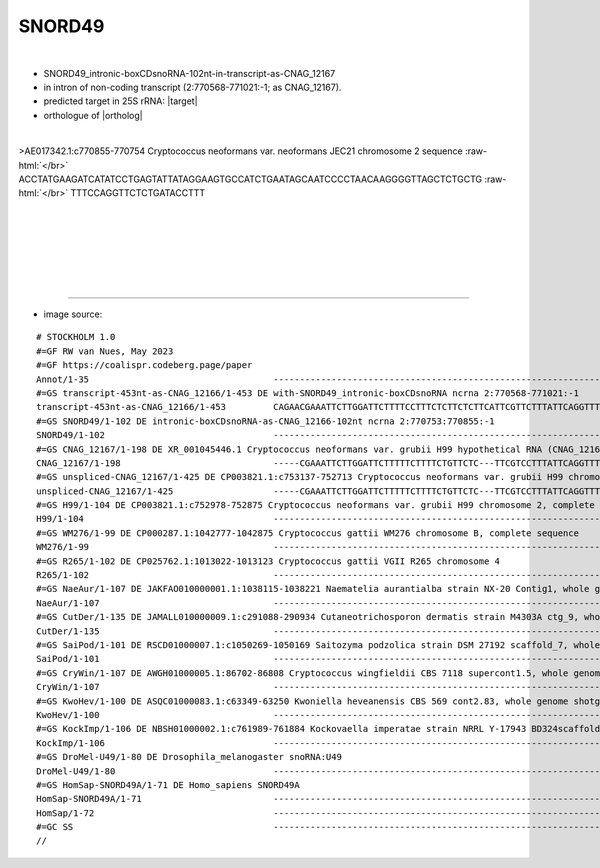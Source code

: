 .. role::  raw-html(raw)
   :format: html


.. |targetRNA|  replace:: 25S rRNA
.. |target| replace:: :raw-html:`<span class="mononorm">cgg<a href="../18s-tab.html#snord49a_25S" title="25S target">C</a>tcttcctat</span>`
.. |ortholog| replace:: :raw-html:`human <a href="http://snoopy.med.miyazaki-u.ac.jp/snorna_db.cgi?mode=sno_info&id=Homo_sapiens300704">SNORD49A</a>`

   
SNORD49
=======

.. figure:: /../_static/images/snoRNAs/cnag12167_h99_igb.png
   :name: cnag12167_h99_igb
   :align: left
   :width: 1389 px
   :height: 646 px
   :scale: 40%
   :figwidth: 100%

- SNORD49_intronic-boxCDsnoRNA-102nt-in-transcript-as-CNAG_12167
- in intron of non-coding transcript (2:770568-771021:-1; as CNAG_12167).
- predicted target in |targetRNA|\ : |target|
- orthologue of |ortholog|

.. figure:: /../_static/images/snoRNAs/snord49a.png
   :name: snrd49a-align
   :align: left
   :width: 4427 px
   :height: 271 px
   :scale: 30%
   :figwidth: 100%


.. rst-class:: mononote

>AE017342.1:c770855-770754 Cryptococcus neoformans var. neoformans JEC21 chromosome 2 sequence :raw-html:`</br>`
ACCTATGAAGATCATATCCTGAGTATTATAGGAAGTGCCATCTGAATAGCAATCCCCTAACAAGGGGTTAGCTCTGCTG :raw-html:`</br>`
TTTCCAGGTTCTCTGATACCTTT

|
|
|
|
|
|

=======

- image source:
  
.. rst-class:: asfootnote

::

        # STOCKHOLM 1.0
        #=GF RW van Nues, May 2023
        #=GF https://coalispr.codeberg.page/paper
        Annot/1-35                                   ---------------------------------------------------------------------------------------------------------------------------------------------------------------------------RTGATGA---------------------TATCCTTCTCGGC-CTGA------------------------------------RTGATGA--------------CTGA------------------------------------------------------------------------------------------------------------------------------------------------------------------------------------------------
        #=GS transcript-453nt-as-CNAG_12166/1-453 DE with-SNORD49_intronic-boxCDsnoRNA ncrna 2:770568-771021:-1
        transcript-453nt-as-CNAG_12166/1-453         CAGAACGAAATTCTTGGATTCTTTTCCTTTCTCTTCTCTTCATTCGTTCTTTATTCAGGTTTTCTATTATTATAATCAACGGACTGCAAGCGCTTACAATAATCGGTGAGTGTTCCTTCTGTCTATTCAATCCCTGCATCATGCCTCCCG-ACATTCTCCACTATCCACCTATGAAGATCATATCCTGAGT-----ATTATAGGAAGTGCCATCTGAATAGCAATCCCCT--AACA------AGGGGTTAGCTCTGCTGT-TTCCAGGTT--CTCTGATACCTTTATCTCCCTACCAGCTTGTTATATATAGCACAAGGCTAGAAAGCTGACGATGGTTTGATAGTTTTAAAATCTCCTGAACATTGTTCAGCTGTTGAAGCGCCGGAAAAGGTTCAATCTGCCTTGCCTTGTTACTTAGATATTAGATTATGAATCATTATTATGTATCTGTTATTCAACTGTCGTTCG
        #=GS SNORD49/1-102 DE intronic-boxCDsnoRNA-as-CNAG_12166-102nt ncrna 2:770753:770855:-1
        SNORD49/1-102                                -----------------------------------------------------------------------------------------------------------------------------------------------------------------------ACCTATGAAGATCATATCCTGAGT-----ATTATAGGAAGTGCCATCTGAATAGCAATCCCCT--AACA------AGGGGTTAGCTCTGCTGT-TTCCAGGTT--CTCTGATACCTTT-----------------------------------------------------------------------------------------------------------------------------------------------------------------------------------------
        #=GS CNAG_12167/1-198 DE XR_001045446.1 Cryptococcus neoformans var. grubii H99 hypothetical RNA (CNAG_12167), ncRNA
        CNAG_12167/1-198                             -----CGAAATTCTTGGATTCTTTTTCTTTTCTGTTCTC---TTCGTCCTTTATTCAGGTTTTCTATTGTTACAATCAACAGATCGCAAGCGATTACAATAATCG-------------------------------------------------------------------------------------------------------------------------------------------------------------------------------------------------------------------------------------------------TTTCAAAGCCTCGTCTAAATATTTTTCAGCTGTTGAAGCGCCGGAGAAGTTCAATCTGCTTTGCCTTGTTACTTAGATATTAGATTATCTGTGAACCACTA-----------------------
        #=GS unspliced-CNAG_12167/1-425 DE CP003821.1:c753137-752713 Cryptococcus neoformans var. grubii H99 chromosome 2, complete sequence
        unspliced-CNAG_12167/1-425                   -----CGAAATTCTTGGATTCTTTTTCTTTTCTGTTCTC---TTCGTCCTTTATTCAGGTTTTCTATTGTTACAATCAACAGATCGCAAGCGATTACAATAATCGGTGAGTGTTCATTCCGTCTGTTCAATGCCTGCATCATGTCATCTCAACATTTTCCGCCATCCACCTATGAAGATCATATCCTGAGTA---ATATATAGGAAGTGCCATCTGAATAGCAATCCCCT--AACA------AGGGGTTAGCTCTGCTGT-TTCCAGGTT--CTCTGATACCTTTATCTCCCTATCAGCTTGTTATTTATAGCAGAAGGCTAGAAAACTGACGACTTGTTTGATAGTTTCAAAGCCTCGTCTAAATATTTTTCAGCTGTTGAAGCGCCGGAGAAGTTCAATCTGCTTTGCCTTGTTACTTAGATATTAGATTATCTGTGAACCACTA-----------------------
        #=GS H99/1-104 DE CP003821.1:c752978-752875 Cryptococcus neoformans var. grubii H99 chromosome 2, complete sequence
        H99/1-104                                    -----------------------------------------------------------------------------------------------------------------------------------------------------------------------ACCTATGAAGATCATATCCTGAGTA---ATATATAGGAAGTGCCATCTGAATAGCAATCCCCT--AACA------AGGGGTTAGCTCTGCTGT-TTCCAGGTT--CTCTGATACCTTT-----------------------------------------------------------------------------------------------------------------------------------------------------------------------------------------
        #=GS WM276/1-99 DE CP000287.1:1042777-1042875 Cryptococcus gattii WM276 chromosome B, complete sequence
        WM276/1-99                                   -----------------------------------------------------------------------------------------------------------------------------------------------------------------------ACCTATGAAGATCATATCCTGAGT-----ATTATAGGAAGTGCCATCTGAATAGCAATCCCCTT--AC------AAGGGGTTAGCTCTGCTGT-TTCCAGGTT--CTCTGATACC--------------------------------------------------------------------------------------------------------------------------------------------------------------------------------------------
        #=GS R265/1-102 DE CP025762.1:1013022-1013123 Cryptococcus gattii VGII R265 chromosome 4
        R265/1-102                                   -----------------------------------------------------------------------------------------------------------------------------------------------------------------------ACCTATGAAGATCATATCCTGAGT-----ATTATAGGAAGTGCCATCTGAATAGCAATCCCCTT--AC------AAGGGGTTAGCTCTGCTGT-TTCCAGGTT--CTCTGATACCTTT-----------------------------------------------------------------------------------------------------------------------------------------------------------------------------------------
        #=GS NaeAur/1-107 DE JAKFAO010000001.1:1038115-1038221 Naematelia aurantialba strain NX-20 Contig1, whole genome shotgun sequence
        NaeAur/1-107                                 -----------------------------------------------------------------------------------------------------------------------------------------------------------------------ACATATGACGATCCCATCCTGAG---TATACTATAGGAAGTGCCATCTGATATGCGGCT-------TC-----------GGCAGCCATGCTGT-TTCCAGGTT--CTCTGATCTTCCCATCGTTTCCCTAC----------------------------------------------------------------------------------------------------------------------------------------------------------------------------
        #=GS CutDer/1-135 DE JAMALL010000009.1:c291088-290934 Cutaneotrichosporon dermatis strain M4303A ctg_9, whole genome shotgun sequence
        CutDer/1-135                                 --------------------------------------------------------------------------------------------------------------------------------------------------------------------TTGAAGCATGACGAAATCATC-TGTGA-----ATAATAGGAAGTGCCATCTGCATGTTCCCTCTA---GCAAT-----AGAGGG---CTATGCTGT-TTCCAGGTT--CTCTGATCAATCCCCCCCTCTACGCCGTTGTCGTGACGCTAACAGAG-------------------------------------------------------------------------------------------------------------------------------------------------------
        #=GS SaiPod/1-101 DE RSCD01000007.1:c1050269-1050169 Saitozyma podzolica strain DSM 27192 scaffold_7, whole genome shotgun sequence
        SaiPod/1-101                                 -----------------------------------------------------------------------------------------------------------------------------------------------------------------TCCCCCTTTCATGACGATATCTCC-TGAGT----ATTAATAGGAAGTGCCATCTGTATACGCGGT-------TC------------GCCGCTATGCTGT-TTCCAGGTT--CTCTGATCTTCTCCACG-------------------------------------------------------------------------------------------------------------------------------------------------------------------------------------
        #=GS CryWin/1-107 DE AWGH01000005.1:86702-86808 Cryptococcus wingfieldii CBS 7118 supercont1.5, whole genome shotgun sequence
        CryWin/1-107                                 ------------------------------------------------------------------------------------------------------------------------------------------------------------------------TCAGTGATGAACTTATCCTGAGTAC-AATATATAGGAAGTGCCATCTGCATCAGCGAGCCC----TC---------GGGCTAGCTATGCTGT-TTCCAGGTTAAAACTGAAACACACTCTTC------------------------------------------------------------------------------------------------------------------------------------------------------------------------------------
        #=GS KwoHev/1-100 DE ASQC01000083.1:c63349-63250 Kwoniella heveanensis CBS 569 cont2.83, whole genome shotgun sequence
        KwoHev/1-100                                 --------------------------------------------------------------------------------------------------------------------------------------------------------------------AATAACAATGATGAACCCATCCTGAGTAT---TATATAGGAAGTGCCATCTTATGCGATTCC------TTC--------GGGATTAGCGGTGCTGT-TTCCAGGTT--CTCTGAAGATCT------------------------------------------------------------------------------------------------------------------------------------------------------------------------------------------
        #=GS KockImp/1-106 DE NBSH01000002.1:c761989-761884 Kockovaella imperatae strain NRRL Y-17943 BD324scaffold_2, whole genome shotgun sequence
        KockImp/1-106                                -----------------------------------------------------------------------------------------------------------------------------------------------------------------------GTTTATGACGATTCCATCCTGAGTA---TACAATAGGAAGTGCCATCTGCATTAGCAAACGTG--TCT---CTCGACATCTTAGCTATGCTGT-TTCCAGGTT--CTCTGATTCTAC------------------------------------------------------------------------------------------------------------------------------------------------------------------------------------------
        #=GS DroMel-U49/1-80 DE Drosophila_melanogaster snoRNA:U49
        DroMel-U49/1-80                              ----------------------------------------------------------------------------------------------------------------------------------------------------------------------TGCACATGATGATAATTTGTCTTCTT------GATAGGAAGTGCCAACTGA--------------CACATAA---------------ATGAAGCTA--GTTTAACCCTCTGAAAGCA-------------------------------------------------------------------------------------------------------------------------------------------------------------------------------------------
        #=GS HomSap-SNORD49A/1-71 DE Homo_sapiens SNORD49A
        HomSap-SNORD49A/1-71                         -----------------------------------------------------------------------------------------------------------------------------------------------------------------------TGCTCTGATGAAATCACT-------------AATAGGAAGTGCCGTCAGA-------------AGCGATAA---------------CTGACGAAGACTACTC-CTGTCTGATT----------------------------------------------------------------------------------------------------------------------------------------------------------------------------------------------
        HomSap/1-72                                  -----------------------------------------------------------------------------------------------------------------------------------------------------------------------TGTCCTGATGATACTTGT-------------AATAGGAAGTGCCGTCAGA-------------AGCGATAA---------------CTGACGACGTCTAATGTCTATCTGACC----------------------------------------------------------------------------------------------------------------------------------------------------------------------------------------------
        #=GC SS                                      ----------------------------------------------------------------------------------------------------------------------------------------------------------------------------------------------------------------------------((((((((---------------))))))))---------------------------------------------------------------------------------------------------------------------------------------------------------------------------------------------------------------------------
        //
       


